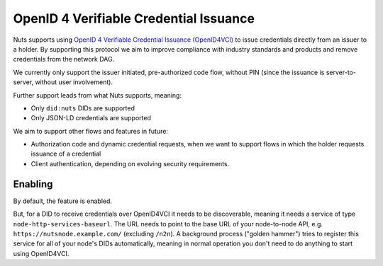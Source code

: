 .. _openid4vci:

OpenID 4 Verifiable Credential Issuance
#######################################

Nuts supports using `OpenID 4 Verifiable Credential Issuance (OpenID4VCI) <https://openid.net/specs/openid-4-verifiable-credential-issuance-1_0.html>`_
to issue credentials directly from an issuer to a holder. By supporting this protocol we aim to improve compliance with industry standards and products
and remove credentials from the network DAG.

We currently only support the issuer initiated, pre-authorized code flow,
without PIN (since the issuance is server-to-server, without user involvement).

Further support leads from what Nuts supports, meaning:

- Only ``did:nuts`` DIDs are supported
- Only JSON-LD credentials are supported

We aim to support other flows and features in future:

- Authorization code and dynamic credential requests, when we want to support flows in which the holder requests issuance of a credential
- Client authentication, depending on evolving security requirements.

Enabling
********

By default, the feature is enabled.

But, for a DID to receive credentials over OpenID4VCI it needs to be discoverable,
meaning it needs a service of type ``node-http-services-baseurl``. The URL needs to point to the base URL of your node-to-node API,
e.g. ``https://nutsnode.example.com/`` (excluding ``/n2n``).
A background process ("golden hammer") tries to register this service for all of your node's DIDs automatically,
meaning in normal operation you don't need to do anything to start using OpenID4VCI.
